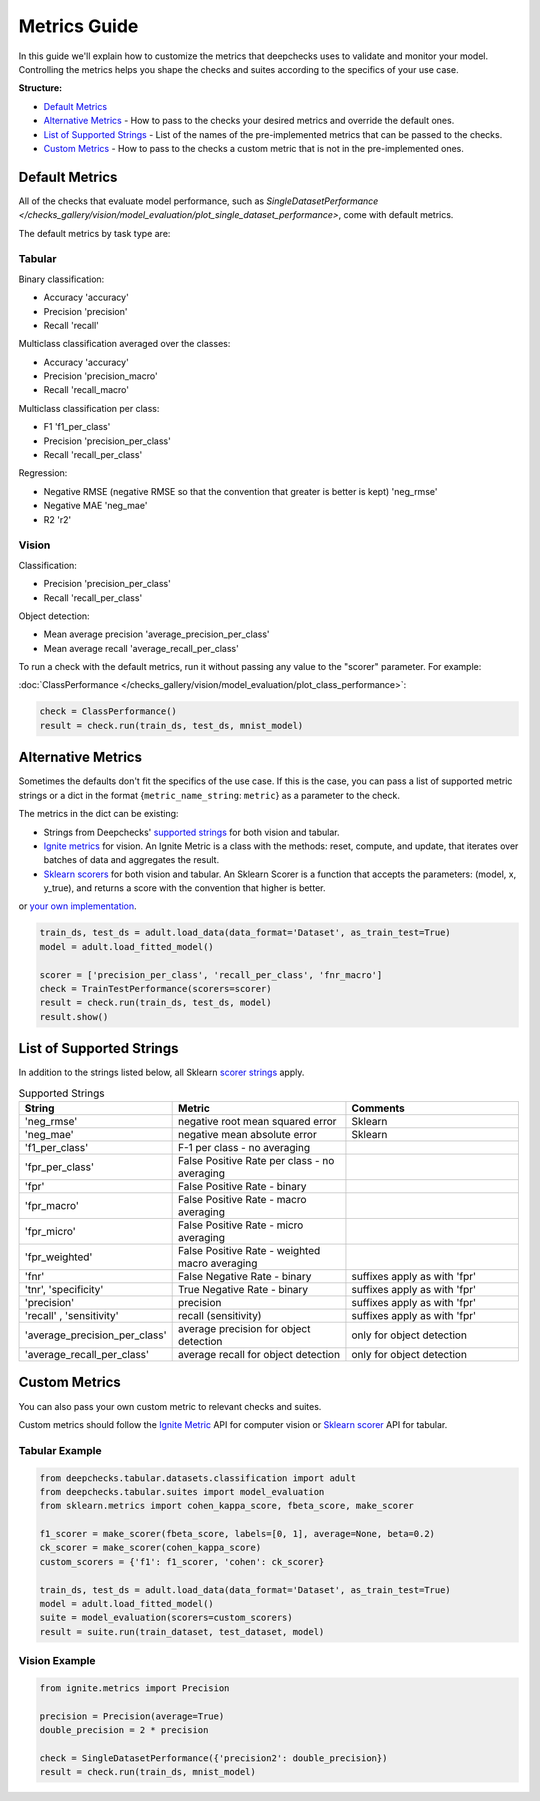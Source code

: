 .. _metrics_guide:

====================
Metrics Guide
====================

In this guide we'll explain how to customize the metrics that deepchecks uses to validate and monitor your model.
Controlling the metrics helps you shape the checks and suites according to the specifics of your use case.

**Structure:**

* `Default Metrics <#default-metrics>`__
* `Alternative Metrics <#alternative-metrics>`__  - How to pass to the checks your desired metrics and override the
  default ones.
* `List of Supported Strings <#list-of-supported-strings>`__ - List of the names of the pre-implemented metrics that can
  be passed to the checks.
* `Custom Metrics <#custom-metrics>`__ - How to pass to the checks a custom metric that is not in the pre-implemented
  ones.


Default Metrics
===============
All of the checks that evaluate model performance, such as `SingleDatasetPerformance
</checks_gallery/vision/model_evaluation/plot_single_dataset_performance>`, come with default metrics.

The default metrics by task type are:

Tabular
_______

Binary classification:

*   Accuracy 'accuracy'
*   Precision 'precision'
*   Recall 'recall'

Multiclass classification averaged over the classes:

*   Accuracy 'accuracy'
*   Precision 'precision_macro'
*   Recall 'recall_macro'

Multiclass classification per class:

*   F1 'f1_per_class'
*   Precision 'precision_per_class'
*   Recall 'recall_per_class'

Regression:

*   Negative RMSE (negative RMSE so that the convention that greater is better is kept) 'neg_rmse'
*   Negative MAE 'neg_mae'
*   R2 'r2'

Vision
______

Classification:

*   Precision 'precision_per_class'
*   Recall 'recall_per_class'

Object detection:

*   Mean average precision 'average_precision_per_class'
*   Mean average recall  'average_recall_per_class'

To run a check with the default metrics, run it without passing any value to the "scorer" parameter. For example:

:doc:`ClassPerformance </checks_gallery/vision/model_evaluation/plot_class_performance>`:

.. code-block:: python

    check = ClassPerformance()
    result = check.run(train_ds, test_ds, mnist_model)


Alternative Metrics
===================
Sometimes the defaults don't fit the specifics of the use case.
If this is the case, you can pass a list of supported metric strings or a dict in the format {``metric_name_string``: ``metric``} as a
parameter to the check.

The metrics in the dict can be existing:

*   Strings from Deepchecks' `supported strings <#list-of-supported-strings>`__ for both vision and tabular.
*   `Ignite metrics <https://pytorch.org/ignite/metrics.html#complete-list-of-metrics>`__ for vision.
    An Ignite Metric is a class with the methods: reset, compute, and update, that iterates over batches of data and
    aggregates the result.
*   `Sklearn scorers <https://scikit-learn.org/stable/modules/model_evaluation.html>`__ for both vision and tabular.
    An Sklearn Scorer is a function that accepts the parameters: (model, x, y_true), and returns a score with the
    convention that higher is better.

or `your own implementation <#custom-metrics>`__.

.. code-block:: python

   train_ds, test_ds = adult.load_data(data_format='Dataset', as_train_test=True)
   model = adult.load_fitted_model()

   scorer = ['precision_per_class', 'recall_per_class', 'fnr_macro']
   check = TrainTestPerformance(scorers=scorer)
   result = check.run(train_ds, test_ds, model)
   result.show()


List of Supported Strings
=========================

In addition to the strings listed below, all Sklearn `scorer strings
<https://scikit-learn.org/stable/modules/model_evaluation.html#the-scoring-parameter-defining-model-evaluation-rules>`__
apply.

.. list-table:: Supported Strings
   :widths: 25 75 75
   :header-rows: 1

   * - String
     - Metric
     - Comments
   * - 'neg_rmse'
     - negative root mean squared error
     - Sklearn
   * - 'neg_mae'
     - negative mean absolute error
     - Sklearn
   * - 'f1_per_class'
     - F-1  per class - no averaging
     -
   * - 'fpr_per_class'
     - False Positive Rate per class - no averaging
     -
   * - 'fpr'
     - False Positive Rate - binary
     -
   * - 'fpr_macro'
     - False Positive Rate - macro averaging
     -
   * - 'fpr_micro'
     - False Positive Rate - micro averaging
     -
   * - 'fpr_weighted'
     - False Positive Rate - weighted macro averaging
     -
   * - 'fnr'
     - False Negative Rate - binary
     - suffixes apply as with 'fpr'
   * - 'tnr', 'specificity'
     - True Negative Rate - binary
     - suffixes apply as with 'fpr'
   * - 'precision'
     - precision
     - suffixes apply as with 'fpr'
   * - 'recall' , 'sensitivity'
     - recall (sensitivity)
     - suffixes apply as with 'fpr'
   * - 'average_precision_per_class'
     - average precision for object detection
     - only for object detection
   * - 'average_recall_per_class'
     - average recall for object detection
     - only for object detection


Custom Metrics
==============
You can also pass your own custom metric to relevant checks and suites.

Custom metrics should follow the
`Ignite Metric <https://pytorch.org/ignite/metrics.html#how-to-create-a-custom-metric>`__ API for computer vision or
`Sklearn scorer <https://scikit-learn.org/stable/modules/generated/sklearn.metrics.make_scorer.html>`__ API for tabular.

Tabular Example
_______________


.. code-block:: python

    from deepchecks.tabular.datasets.classification import adult
    from deepchecks.tabular.suites import model_evaluation
    from sklearn.metrics import cohen_kappa_score, fbeta_score, make_scorer

    f1_scorer = make_scorer(fbeta_score, labels=[0, 1], average=None, beta=0.2)
    ck_scorer = make_scorer(cohen_kappa_score)
    custom_scorers = {'f1': f1_scorer, 'cohen': ck_scorer}

    train_ds, test_ds = adult.load_data(data_format='Dataset', as_train_test=True)
    model = adult.load_fitted_model()
    suite = model_evaluation(scorers=custom_scorers)
    result = suite.run(train_dataset, test_dataset, model)


Vision Example
______________

.. code-block:: python

    from ignite.metrics import Precision

    precision = Precision(average=True)
    double_precision = 2 * precision

    check = SingleDatasetPerformance({'precision2': double_precision})
    result = check.run(train_ds, mnist_model)


